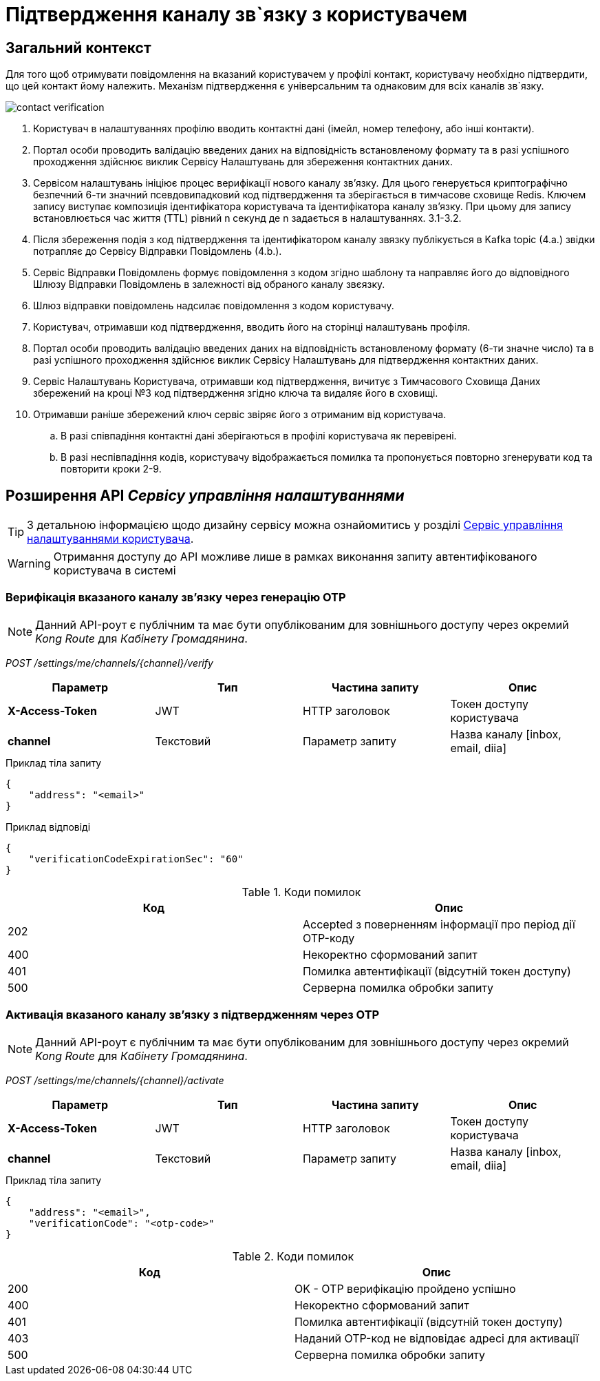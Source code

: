 = Підтвердження каналу зв`язку з користувачем

== Загальний контекст

Для того щоб отримувати повідомлення на вказаний користувачем у профілі контакт, користувачу необхідно підтвердити, що цей контакт йому належить. Механізм підтвердження є універсальним та однаковим для всіх каналів зв`язку.

image:lowcode/contact-verification.png[]

. Користувач в налаштуваннях профілю вводить контактні дані (імейл, номер телефону, або інші контакти).
. Портал особи проводить валідацію введених даних на відповідність встановленому формату та в разі успішного проходження здійснює виклик Сервісу Налаштувань для збереження контактних даних.
. Сервісом налаштувань ініціює процес верифікації нового каналу звʼязку. Для цього генерується криптографічно безпечний 6-ти значний псевдовипадковий код підтвердження та зберігається в тимчасове сховище Redis. Ключем запису виступає композиція ідентифікатора користувача та ідентифікатора каналу звʼязку.  При цьому для запису встановлюється час життя (TTL) рівний n секунд де n задається в налаштуваннях. 3.1-3.2.
. Після збереження подія з код підтвердження та ідентифікатором каналу звязку публікується в Kafka topic (4.а.) звідки потрапляє до Сервісу Відправки Повідомлень (4.b.).
. Сервіс Відправки Повідомлень формує повідомлення з кодом згідно шаблону та направляє його до відповідного Шлюзу Відправки Повідомлень в залежності від обраного каналу звєязку.
. Шлюз відправки повідомлень надсилає повідомлення з кодом користувачу.
. Користувач, отримавши код підтвердження, вводить його на сторінці налаштувань профіля.
. Портал особи проводить валідацію введених даних на відповідність встановленому формату (6-ти значне число) та в разі успішного проходження здійснює виклик Сервісу Налаштувань для підтвердження контактних даних.
. Сервіс Налаштувань Користувача, отримавши код підтвердження, вичитує з Тимчасового Сховища Даних збережений на кроці №3 код підтвердження згідно ключа та видаляє його в сховищі.
. Отримавши раніше збережений ключ сервіс звіряє його з отриманим від користувача.
.. В разі співпадіння контактні дані зберігаються в профілі користувача як перевірені.
.. В разі неспівпадіння кодів, користувачу відображається помилка та пропонується повторно згенерувати код та повторити кроки 2-9.

== Розширення API _Сервісу управління налаштуваннями_

TIP: З детальною інформацією щодо дизайну сервісу можна ознайомитись у розділі xref:datafactory/settings.adoc[Сервіс управління налаштуваннями користувача].

[WARNING]
Отримання доступу до API можливе лише в рамках виконання запиту автентифікованого користувача в системі

=== Верифікація вказаного каналу зв'язку через генерацію OTP

[NOTE]
Данний API-роут є публічним та має бути опублікованим для зовнішнього доступу через окремий _Kong Route_ для _Кабінету Громадянина_.

_POST /settings/me/channels/{channel}/verify_

|===
|Параметр|Тип|Частина запиту|Опис

|*X-Access-Token*
|JWT
|HTTP заголовок
|Токен доступу користувача

|*channel*
|Текстовий
|Параметр запиту
|Назва каналу [inbox, email, diia]
|===

.Приклад тіла запиту
[source, json]
----
{
    "address": "<email>"
}
----

.Приклад відповіді
[source, json]
----
{
    "verificationCodeExpirationSec": "60"
}
----

.Коди помилок
|===
|Код|Опис

a|[green]#202#
|Accepted з поверненням інформації про період дії OTP-коду
a|[red]#400#
|Некоректно сформований запит
a|[yellow]#401#
|Помилка автентифікації (відсутній токен доступу)
a|[red]#500#
|Серверна помилка обробки запиту
|===

=== Активація вказаного каналу зв'язку з підтвердженням через OTP

[NOTE]
Данний API-роут є публічним та має бути опублікованим для зовнішнього доступу через окремий _Kong Route_ для _Кабінету Громадянина_.

_POST /settings/me/channels/{channel}/activate_

|===
|Параметр|Тип|Частина запиту|Опис

|*X-Access-Token*
|JWT
|HTTP заголовок
|Токен доступу користувача

|*channel*
|Текстовий
|Параметр запиту
|Назва каналу [inbox, email, diia]
|===

.Приклад тіла запиту
[source, json]
----
{
    "address": "<email>",
    "verificationCode": "<otp-code>"
}
----

.Коди помилок
|===
|Код|Опис

a|[green]#200#
|OK - OTP верифікацію пройдено успішно
a|[red]#400#
|Некоректно сформований запит
a|[yellow]#401#
|Помилка автентифікації (відсутній токен доступу)
a|[yellow]#403#
|Наданий OTP-код не відповідає адресі для активації
a|[red]#500#
|Серверна помилка обробки запиту
|===
